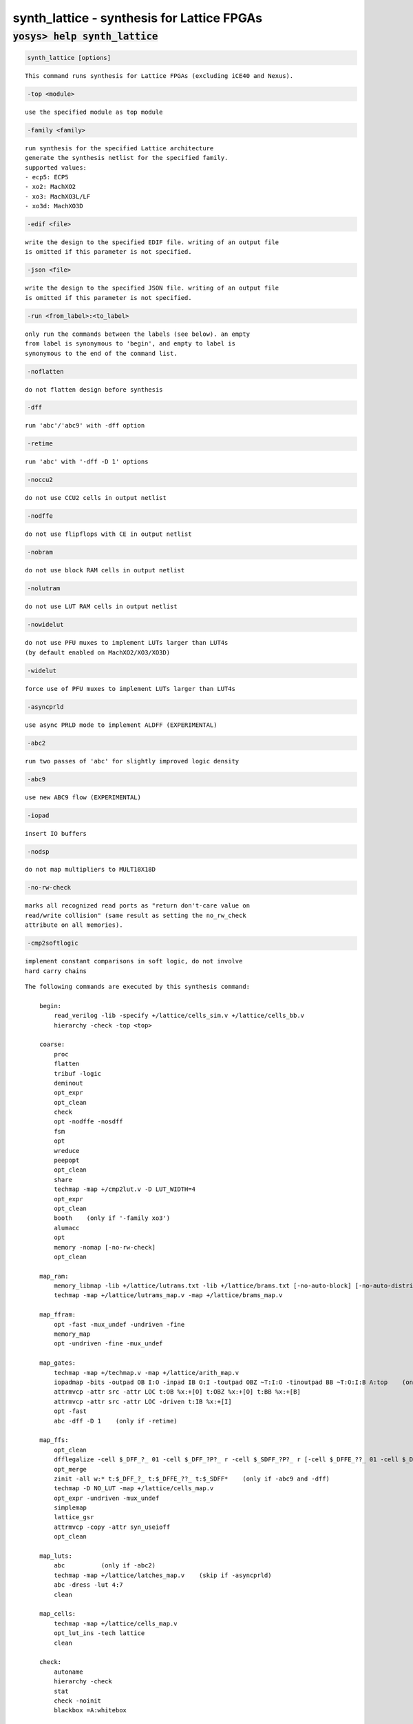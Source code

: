 ===========================================
synth_lattice - synthesis for Lattice FPGAs
===========================================

.. raw:: latex

    \begin{comment}

:code:`yosys> help synth_lattice`
--------------------------------------------------------------------------------

.. container:: cmdref


    .. code:: yoscrypt

        synth_lattice [options]

    ::

        This command runs synthesis for Lattice FPGAs (excluding iCE40 and Nexus).


    .. code:: yoscrypt

        -top <module>

    ::

            use the specified module as top module


    .. code:: yoscrypt

        -family <family>

    ::

            run synthesis for the specified Lattice architecture
            generate the synthesis netlist for the specified family.
            supported values:
            - ecp5: ECP5
            - xo2: MachXO2
            - xo3: MachXO3L/LF
            - xo3d: MachXO3D


    .. code:: yoscrypt

        -edif <file>

    ::

            write the design to the specified EDIF file. writing of an output file
            is omitted if this parameter is not specified.


    .. code:: yoscrypt

        -json <file>

    ::

            write the design to the specified JSON file. writing of an output file
            is omitted if this parameter is not specified.


    .. code:: yoscrypt

        -run <from_label>:<to_label>

    ::

            only run the commands between the labels (see below). an empty
            from label is synonymous to 'begin', and empty to label is
            synonymous to the end of the command list.


    .. code:: yoscrypt

        -noflatten

    ::

            do not flatten design before synthesis


    .. code:: yoscrypt

        -dff

    ::

            run 'abc'/'abc9' with -dff option


    .. code:: yoscrypt

        -retime

    ::

            run 'abc' with '-dff -D 1' options


    .. code:: yoscrypt

        -noccu2

    ::

            do not use CCU2 cells in output netlist


    .. code:: yoscrypt

        -nodffe

    ::

            do not use flipflops with CE in output netlist


    .. code:: yoscrypt

        -nobram

    ::

            do not use block RAM cells in output netlist


    .. code:: yoscrypt

        -nolutram

    ::

            do not use LUT RAM cells in output netlist


    .. code:: yoscrypt

        -nowidelut

    ::

            do not use PFU muxes to implement LUTs larger than LUT4s
            (by default enabled on MachXO2/XO3/XO3D)


    .. code:: yoscrypt

        -widelut

    ::

            force use of PFU muxes to implement LUTs larger than LUT4s


    .. code:: yoscrypt

        -asyncprld

    ::

            use async PRLD mode to implement ALDFF (EXPERIMENTAL)


    .. code:: yoscrypt

        -abc2

    ::

            run two passes of 'abc' for slightly improved logic density


    .. code:: yoscrypt

        -abc9

    ::

            use new ABC9 flow (EXPERIMENTAL)


    .. code:: yoscrypt

        -iopad

    ::

            insert IO buffers


    .. code:: yoscrypt

        -nodsp

    ::

            do not map multipliers to MULT18X18D


    .. code:: yoscrypt

        -no-rw-check

    ::

            marks all recognized read ports as "return don't-care value on
            read/write collision" (same result as setting the no_rw_check
            attribute on all memories).


    .. code:: yoscrypt

        -cmp2softlogic

    ::

            implement constant comparisons in soft logic, do not involve
            hard carry chains



    ::

        The following commands are executed by this synthesis command:

            begin:
                read_verilog -lib -specify +/lattice/cells_sim.v +/lattice/cells_bb.v
                hierarchy -check -top <top>

            coarse:
                proc
                flatten
                tribuf -logic
                deminout
                opt_expr
                opt_clean
                check
                opt -nodffe -nosdff
                fsm
                opt
                wreduce
                peepopt
                opt_clean
                share
                techmap -map +/cmp2lut.v -D LUT_WIDTH=4
                opt_expr
                opt_clean
                booth    (only if '-family xo3')
                alumacc
                opt
                memory -nomap [-no-rw-check]
                opt_clean

            map_ram:
                memory_libmap -lib +/lattice/lutrams.txt -lib +/lattice/brams.txt [-no-auto-block] [-no-auto-distributed]    (-no-auto-block if -nobram, -no-auto-distributed if -nolutram)
                techmap -map +/lattice/lutrams_map.v -map +/lattice/brams_map.v

            map_ffram:
                opt -fast -mux_undef -undriven -fine
                memory_map
                opt -undriven -fine -mux_undef

            map_gates:
                techmap -map +/techmap.v -map +/lattice/arith_map.v
                iopadmap -bits -outpad OB I:O -inpad IB O:I -toutpad OBZ ~T:I:O -tinoutpad BB ~T:O:I:B A:top    (only if '-iopad')
                attrmvcp -attr src -attr LOC t:OB %x:+[O] t:OBZ %x:+[O] t:BB %x:+[B]
                attrmvcp -attr src -attr LOC -driven t:IB %x:+[I]
                opt -fast
                abc -dff -D 1    (only if -retime)

            map_ffs:
                opt_clean
                dfflegalize -cell $_DFF_?_ 01 -cell $_DFF_?P?_ r -cell $_SDFF_?P?_ r [-cell $_DFFE_??_ 01 -cell $_DFFE_?P??_ r -cell $_SDFFE_?P??_ r] [-cell $_ALDFF_?P_ x -cell $_ALDFFE_?P?_ x] [-cell $_DLATCH_?_ x]    ($_ALDFF_*_ only if -asyncprld, $_DLATCH_* only if not -asyncprld, $_*DFFE_* only if not -nodffe)
                opt_merge
                zinit -all w:* t:$_DFF_?_ t:$_DFFE_??_ t:$_SDFF*    (only if -abc9 and -dff)
                techmap -D NO_LUT -map +/lattice/cells_map.v
                opt_expr -undriven -mux_undef
                simplemap
                lattice_gsr
                attrmvcp -copy -attr syn_useioff
                opt_clean

            map_luts:
                abc          (only if -abc2)
                techmap -map +/lattice/latches_map.v    (skip if -asyncprld)
                abc -dress -lut 4:7
                clean

            map_cells:
                techmap -map +/lattice/cells_map.v
                opt_lut_ins -tech lattice
                clean

            check:
                autoname
                hierarchy -check
                stat
                check -noinit
                blackbox =A:whitebox

            edif:
                write_edif <file-name>

            json:
                write_json <file-name>

.. raw:: latex

    \end{comment}

.. only:: latex

    ::

        
            synth_lattice [options]
        
        This command runs synthesis for Lattice FPGAs (excluding iCE40 and Nexus).
        
            -top <module>
                use the specified module as top module
        
            -family <family>
                run synthesis for the specified Lattice architecture
                generate the synthesis netlist for the specified family.
                supported values:
                - ecp5: ECP5
                - xo2: MachXO2
                - xo3: MachXO3L/LF
                - xo3d: MachXO3D
        
            -edif <file>
                write the design to the specified EDIF file. writing of an output file
                is omitted if this parameter is not specified.
        
            -json <file>
                write the design to the specified JSON file. writing of an output file
                is omitted if this parameter is not specified.
        
            -run <from_label>:<to_label>
                only run the commands between the labels (see below). an empty
                from label is synonymous to 'begin', and empty to label is
                synonymous to the end of the command list.
        
            -noflatten
                do not flatten design before synthesis
        
            -dff
                run 'abc'/'abc9' with -dff option
        
            -retime
                run 'abc' with '-dff -D 1' options
        
            -noccu2
                do not use CCU2 cells in output netlist
        
            -nodffe
                do not use flipflops with CE in output netlist
        
            -nobram
                do not use block RAM cells in output netlist
        
            -nolutram
                do not use LUT RAM cells in output netlist
        
            -nowidelut
                do not use PFU muxes to implement LUTs larger than LUT4s
                (by default enabled on MachXO2/XO3/XO3D)
        
            -widelut
                force use of PFU muxes to implement LUTs larger than LUT4s
        
            -asyncprld
                use async PRLD mode to implement ALDFF (EXPERIMENTAL)
        
            -abc2
                run two passes of 'abc' for slightly improved logic density
        
            -abc9
                use new ABC9 flow (EXPERIMENTAL)
        
            -iopad
                insert IO buffers
        
            -nodsp
                do not map multipliers to MULT18X18D
        
            -no-rw-check
                marks all recognized read ports as "return don't-care value on
                read/write collision" (same result as setting the no_rw_check
                attribute on all memories).
        
            -cmp2softlogic
                implement constant comparisons in soft logic, do not involve
                hard carry chains
        
        
        The following commands are executed by this synthesis command:
        
            begin:
                read_verilog -lib -specify +/lattice/cells_sim.v +/lattice/cells_bb.v
                hierarchy -check -top <top>
        
            coarse:
                proc
                flatten
                tribuf -logic
                deminout
                opt_expr
                opt_clean
                check
                opt -nodffe -nosdff
                fsm
                opt
                wreduce
                peepopt
                opt_clean
                share
                techmap -map +/cmp2lut.v -D LUT_WIDTH=4
                opt_expr
                opt_clean
                booth    (only if '-family xo3')
                alumacc
                opt
                memory -nomap [-no-rw-check]
                opt_clean
        
            map_ram:
                memory_libmap -lib +/lattice/lutrams.txt -lib +/lattice/brams.txt [-no-auto-block] [-no-auto-distributed]    (-no-auto-block if -nobram, -no-auto-distributed if -nolutram)
                techmap -map +/lattice/lutrams_map.v -map +/lattice/brams_map.v
        
            map_ffram:
                opt -fast -mux_undef -undriven -fine
                memory_map
                opt -undriven -fine -mux_undef
        
            map_gates:
                techmap -map +/techmap.v -map +/lattice/arith_map.v
                iopadmap -bits -outpad OB I:O -inpad IB O:I -toutpad OBZ ~T:I:O -tinoutpad BB ~T:O:I:B A:top    (only if '-iopad')
                attrmvcp -attr src -attr LOC t:OB %x:+[O] t:OBZ %x:+[O] t:BB %x:+[B]
                attrmvcp -attr src -attr LOC -driven t:IB %x:+[I]
                opt -fast
                abc -dff -D 1    (only if -retime)
        
            map_ffs:
                opt_clean
                dfflegalize -cell $_DFF_?_ 01 -cell $_DFF_?P?_ r -cell $_SDFF_?P?_ r [-cell $_DFFE_??_ 01 -cell $_DFFE_?P??_ r -cell $_SDFFE_?P??_ r] [-cell $_ALDFF_?P_ x -cell $_ALDFFE_?P?_ x] [-cell $_DLATCH_?_ x]    ($_ALDFF_*_ only if -asyncprld, $_DLATCH_* only if not -asyncprld, $_*DFFE_* only if not -nodffe)
                opt_merge
                zinit -all w:* t:$_DFF_?_ t:$_DFFE_??_ t:$_SDFF*    (only if -abc9 and -dff)
                techmap -D NO_LUT -map +/lattice/cells_map.v
                opt_expr -undriven -mux_undef
                simplemap
                lattice_gsr
                attrmvcp -copy -attr syn_useioff
                opt_clean
        
            map_luts:
                abc          (only if -abc2)
                techmap -map +/lattice/latches_map.v    (skip if -asyncprld)
                abc -dress -lut 4:7
                clean
        
            map_cells:
                techmap -map +/lattice/cells_map.v
                opt_lut_ins -tech lattice
                clean
        
            check:
                autoname
                hierarchy -check
                stat
                check -noinit
                blackbox =A:whitebox
        
            edif:
                write_edif <file-name>
        
            json:
                write_json <file-name>
        
